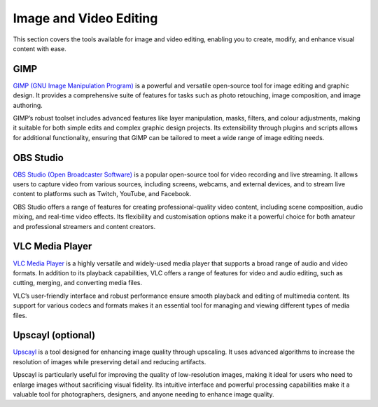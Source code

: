 .. _image:

Image and Video Editing
========================

This section covers the tools available for image and video editing, enabling you to create, modify, and enhance visual content with ease.

**GIMP**
+++++++++++++++

`GIMP (GNU Image Manipulation Program) <https://www.gimp.org/>`_ is a powerful and versatile open-source tool for image editing and graphic design. It provides a comprehensive suite of features for tasks such as photo retouching, image composition, and image authoring.

GIMP’s robust toolset includes advanced features like layer manipulation, masks, filters, and colour adjustments, making it suitable for both simple edits and complex graphic design projects. Its extensibility through plugins and scripts allows for additional functionality, ensuring that GIMP can be tailored to meet a wide range of image editing needs.

**OBS Studio**
++++++++++++++++++++++++++++

`OBS Studio (Open Broadcaster Software) <https://obsproject.com/>`_ is a popular open-source tool for video recording and live streaming. It allows users to capture video from various sources, including screens, webcams, and external devices, and to stream live content to platforms such as Twitch, YouTube, and Facebook.

OBS Studio offers a range of features for creating professional-quality video content, including scene composition, audio mixing, and real-time video effects. Its flexibility and customisation options make it a powerful choice for both amateur and professional streamers and content creators.

**VLC Media Player**
+++++++++++++++++++++++++++

`VLC Media Player <https://www.videolan.org/vlc/>`_ is a highly versatile and widely-used media player that supports a broad range of audio and video formats. In addition to its playback capabilities, VLC offers a range of features for video and audio editing, such as cutting, merging, and converting media files.

VLC’s user-friendly interface and robust performance ensure smooth playback and editing of multimedia content. Its support for various codecs and formats makes it an essential tool for managing and viewing different types of media files.

**Upscayl** (optional)
++++++++++++++++++++++++++++

`Upscayl <https://upscayl.org/>`_ is a tool designed for enhancing image quality through upscaling. It uses advanced algorithms to increase the resolution of images while preserving detail and reducing artifacts. 

Upscayl is particularly useful for improving the quality of low-resolution images, making it ideal for users who need to enlarge images without sacrificing visual fidelity. Its intuitive interface and powerful processing capabilities make it a valuable tool for photographers, designers, and anyone needing to enhance image quality.
